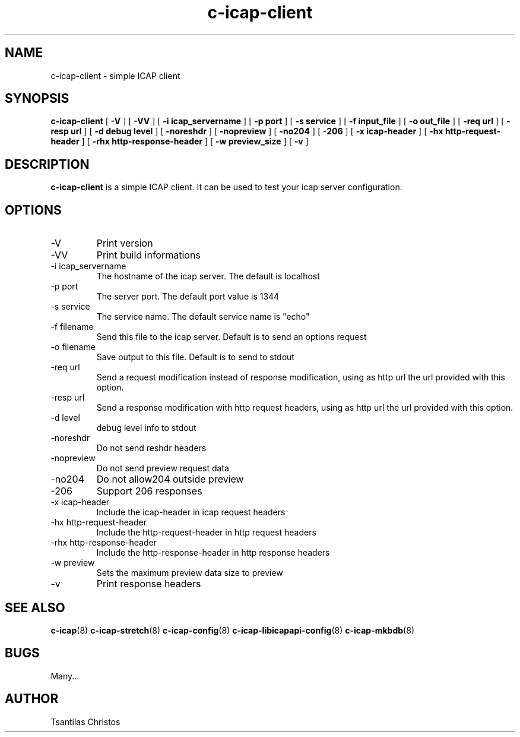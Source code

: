 .TH c-icap-client 8 "c_icap 0.5.6"
.SH NAME
c-icap-client - simple ICAP client
.SH SYNOPSIS
.B c-icap-client
[
.B \-V
]
[
.B \-VV
]
[
.B \-i "icap_servername"
]
[
.B \-p "port"
]
[
.B \-s "service"
]
[
.B \-f "input_file"
]
[
.B \-o "out_file"
]
[
.B \-req "url"
]
[
.B \-resp "url"
]
[
.B \-d "debug level"
]
[
.B \-noreshdr
]
[
.B \-nopreview
]
[
.B \-no204
]
[
.B \-206
]
[
.B \-x "icap-header"
]
[
.B \-hx "http-request-header"
]
[
.B \-rhx "http-response-header"
]
[
.B \-w preview_size
]
[
.B \-v
]
.SH DESCRIPTION
.B c-icap-client
is a simple ICAP client. It can be used to test your icap server configuration.
.SH OPTIONS
.IP "-V"
Print version
.IP "-VV"
Print build informations
.IP "-i icap_servername"
The hostname of the icap server. The default is localhost
.IP "-p port"
The server port. The default port value is 1344
.IP "-s service"
The service name. The default service name is "echo"
.IP "-f filename"
Send this file to the icap server. Default is to send an options request
.IP "-o filename"
Save output to this file. Default is to send to stdout
.IP "-req url"
Send a request modification instead of response modification, using as http url the url provided with this option.
.IP "-resp url"
Send a response modification with http request headers, using as http url the url provided with this option.
.IP "-d level"
debug level info to stdout
.IP "-noreshdr"
Do not send reshdr headers
.IP "-nopreview"
Do not send preview request data
.IP "-no204"
Do not allow204 outside preview
.IP "-206"
Support 206 responses
.IP "-x icap-header"
Include the icap-header in icap request headers
.IP "-hx http-request-header"
Include the http-request-header in http request headers
.IP "-rhx http-response-header"
Include the http-response-header in http response headers
.IP "-w preview"
Sets the maximum preview data size to preview
.IP "-v"
Print response headers
.SH SEE ALSO
.BR c-icap "(8)"
.BR c-icap-stretch "(8)"
.BR c-icap-config "(8)"
.BR c-icap-libicapapi-config "(8)"
.BR c-icap-mkbdb "(8)"
.SH BUGS
Many...
.SH AUTHOR
Tsantilas Christos
